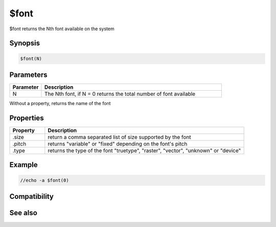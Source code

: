 $font
=====

$font returns the Nth font available on the system

Synopsis
--------

.. code:: text

    $font(N)

Parameters
----------

.. list-table::
    :widths: 15 85
    :header-rows: 1

    * - Parameter
      - Description
    * - N
      - The Nth font, if N = 0 returns the total number of font available

Without a property, returns the name of the font

Properties
----------

.. list-table::
    :widths: 15 85
    :header-rows: 1

    * - Property
      - Description
    * - .size
      - return a comma separated list of size supported by the font
    * - .pitch
      - returns "variable" or "fixed" depending on the font's pitch
    * - .type
      - returns the type of the font "truetype", "raster", "vector", "unknown" or "device"

Example
-------

.. code:: text

    //echo -a $font(0)

Compatibility
-------------

.. compatibility:: 7.44

See also
--------

.. hlist::
    :columns: 4

    * :doc:`/font </commands/font>`

